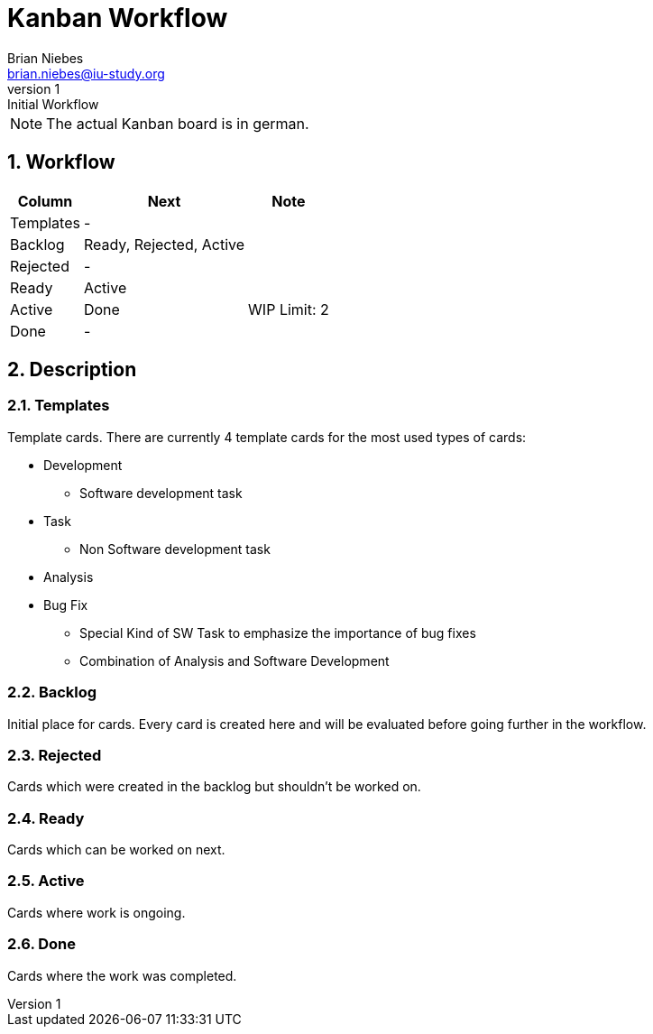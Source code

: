 = Kanban Workflow
Brian Niebes <brian.niebes@iu-study.org>
v1: Initial Workflow
:sectnums:

NOTE: The actual Kanban board is in german.

== Workflow

[%autowidth.stretch]
|===
|Column |Next |Note

|Templates |- |
|Backlog |Ready, Rejected, Active |
|Rejected |- |
|Ready |Active |
|Active |Done |WIP Limit: 2
|Done |- |
|===

== Description

=== Templates

Template cards. There are currently 4 template cards for the most used types of cards:

* Development
** Software development task
* Task
** Non Software development task
* Analysis
* Bug Fix
** Special Kind of SW Task to emphasize the importance of bug fixes
** Combination of Analysis and Software Development

=== Backlog

Initial place for cards. Every card is created here and will be evaluated before going further in the workflow.

=== Rejected

Cards which were created in the backlog but shouldn't be worked on.

=== Ready

Cards which can be worked on next.

=== Active

Cards where work is ongoing.

=== Done

Cards where the work was completed.
